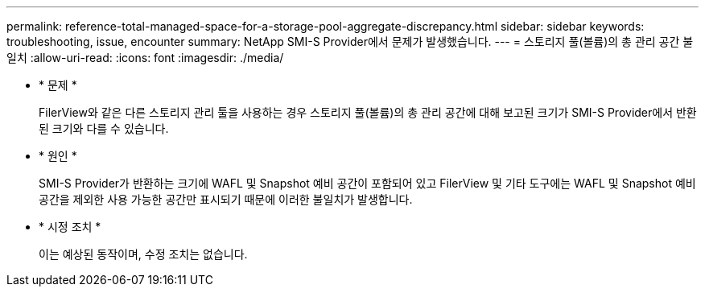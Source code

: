 ---
permalink: reference-total-managed-space-for-a-storage-pool-aggregate-discrepancy.html 
sidebar: sidebar 
keywords: troubleshooting, issue, encounter 
summary: NetApp SMI-S Provider에서 문제가 발생했습니다. 
---
= 스토리지 풀(볼륨)의 총 관리 공간 불일치
:allow-uri-read: 
:icons: font
:imagesdir: ./media/


* * 문제 *
+
FilerView와 같은 다른 스토리지 관리 툴을 사용하는 경우 스토리지 풀(볼륨)의 총 관리 공간에 대해 보고된 크기가 SMI-S Provider에서 반환된 크기와 다를 수 있습니다.

* * 원인 *
+
SMI-S Provider가 반환하는 크기에 WAFL 및 Snapshot 예비 공간이 포함되어 있고 FilerView 및 기타 도구에는 WAFL 및 Snapshot 예비 공간을 제외한 사용 가능한 공간만 표시되기 때문에 이러한 불일치가 발생합니다.

* * 시정 조치 *
+
이는 예상된 동작이며, 수정 조치는 없습니다.


